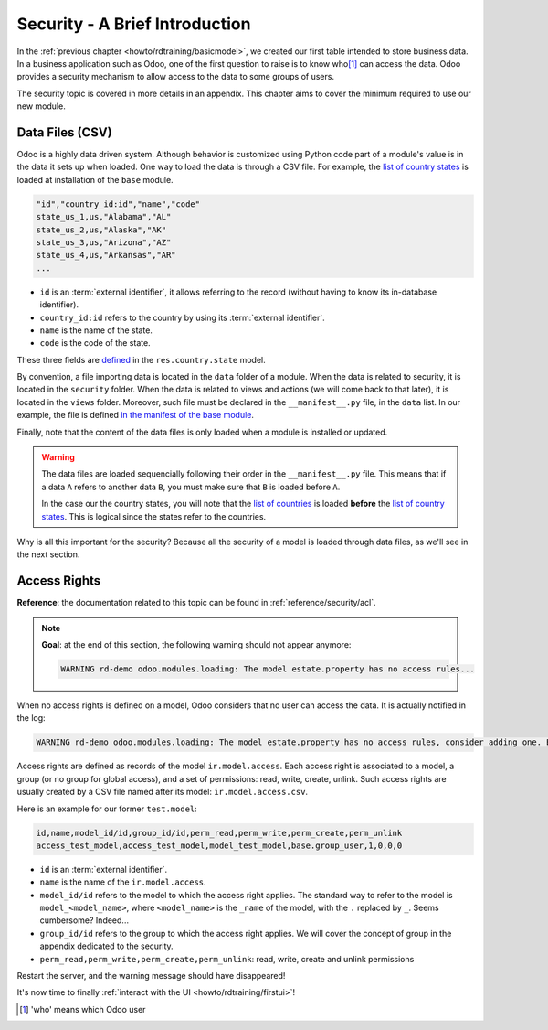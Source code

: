 .. _howto/rdtraining/securityintro:

===============================
Security - A Brief Introduction
===============================

In the :ref:`previous chapter <howto/rdtraining/basicmodel>`, we created our first table intended
to store business data. In a business application such as Odoo, one of the first question to raise
is to know who\ [#who]_ can access the data. Odoo provides a security mechanism to allow access
to the data to some groups of users.

The security topic is covered in more details in an appendix. This chapter aims to cover the
minimum required to use our new module.

Data Files (CSV)
================

Odoo is a highly data driven system. Although behavior is customized using Python code part of a
module's value is in the data it sets up when loaded. One way to load the data is through a CSV
file. For example, the
`list of country states <https://github.com/odoo/odoo/blob/master/odoo/addons/base/data/res.country.state.csv>`__
is loaded at installation of the ``base`` module.

.. code-block:: text

    "id","country_id:id","name","code"
    state_us_1,us,"Alabama","AL"
    state_us_2,us,"Alaska","AK"
    state_us_3,us,"Arizona","AZ"
    state_us_4,us,"Arkansas","AR"
    ...

- ``id`` is an :term:`external identifier`, it allows referring to the record
  (without having to know its in-database identifier).
- ``country_id:id`` refers to the country by using its :term:`external identifier`.
- ``name`` is the name of the state.
- ``code`` is the code of the state.

These three fields are
`defined <https://github.com/odoo/odoo/blob/2ad2f3d6567b6266fc42c6d2999d11f3066b282c/odoo/addons/base/models/res_country.py#L108-L111>`__
in the ``res.country.state`` model.

By convention, a file importing data is located in the ``data`` folder of a module. When the data
is related to security, it is located in the ``security`` folder. When the data is related to
views and actions (we will come back to that later),  it is located in the ``views`` folder.
Moreover, such file must be declared in the ``__manifest__.py`` file, in the ``data``
list. In our example, the file is defined
`in the manifest of the base module <https://github.com/odoo/odoo/blob/e8697f609372cd61b045c4ee2c7f0fcfb496f58a/odoo/addons/base/__manifest__.py#L29>`__.

Finally, note that the content of the data files is only loaded when a module is installed or
updated.

.. warning::

    The data files are loaded sequencially following their order in the ``__manifest__.py`` file.
    This means that if a data ``A`` refers to another data ``B``, you must make sure that ``B``
    is loaded before ``A``.

    In the case our the country states, you will note that the
    `list of countries <https://github.com/odoo/odoo/blob/e8697f609372cd61b045c4ee2c7f0fcfb496f58a/odoo/addons/base/__manifest__.py#L22>`__
    is loaded **before** the
    `list of country states <https://github.com/odoo/odoo/blob/e8697f609372cd61b045c4ee2c7f0fcfb496f58a/odoo/addons/base/__manifest__.py#L29>`__.
    This is logical since the states refer to the countries.

Why is all this important for the security? Because all the security of a model is loaded through
data files, as we'll see in the next section.

Access Rights
=============

**Reference**: the documentation related to this topic can be found in
:ref:`reference/security/acl`.

.. note::

    **Goal**: at the end of this section, the following warning should not appear anymore:

    .. code-block:: text

        WARNING rd-demo odoo.modules.loading: The model estate.property has no access rules...

When no access rights is defined on a model, Odoo considers that no user can access the data.
It is actually notified in the log:

.. code-block:: text

    WARNING rd-demo odoo.modules.loading: The model estate.property has no access rules, consider adding one. E.g. access_estate_property,access_estate_property,model_estate_property,base.group_user,1,0,0,0

Access rights are defined as records of the model ``ir.model.access``. Each
access right is associated to a model, a group (or no group for global
access), and a set of permissions: read, write, create, unlink. Such access
rights are usually created by a CSV file named after its model:
``ir.model.access.csv``.

Here is an example for our former ``test.model``:

.. code-block:: text

    id,name,model_id/id,group_id/id,perm_read,perm_write,perm_create,perm_unlink
    access_test_model,access_test_model,model_test_model,base.group_user,1,0,0,0

- ``id`` is an :term:`external identifier`.
- ``name`` is the name of the ``ir.model.access``.
- ``model_id/id`` refers to the model to which the access right applies. The standard way to refer
  to the model is ``model_<model_name>``, where ``<model_name>`` is the ``_name`` of the model,
  with the ``.`` replaced by ``_``. Seems cumbersome? Indeed...
- ``group_id/id`` refers to the group to which the access right applies. We will cover the concept
  of group in the appendix dedicated to the security.
- ``perm_read,perm_write,perm_create,perm_unlink``: read, write, create and unlink permissions

.. exercise:: Add access rights.

    Create the ``ir.model.access.csv`` file in the appropriate folder and define it in the
    ``__manifest__.py`` file.

    Give the read, write, create and unlink permissions to the group ``base.group_user``.

    Tip: the warning message in the log gives you most of the solution ;-)

Restart the server, and the warning message should have disappeared!

It's now time to finally :ref:`interact with the UI <howto/rdtraining/firstui>`!

.. [#who] 'who' means which Odoo user
